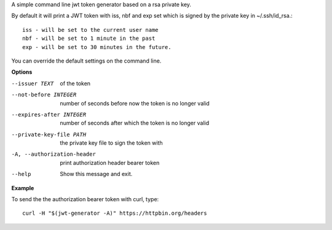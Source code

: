 A simple command line jwt token generator based on a rsa private key.

By default it will print a JWT token with iss, nbf and exp set which is signed 
by the private key in ~/.ssh/id_rsa.::

	iss - will be set to the current user name 
	nbf - will be set to 1 minute in the past
	exp - will be set to 30 minutes in the future.

You can override the default settings on the command line.

**Options**

--issuer TEXT               of the token
--not-before INTEGER        number of seconds before now the token is no longer valid
--expires-after INTEGER     number of seconds after which the token is no longer valid
--private-key-file PATH     the private key file to sign the token with
-A, --authorization-header  print authorization header bearer token
--help                      Show this message and exit.

**Example**

To send the the authorization bearer token with curl, type::

	curl -H "$(jwt-generator -A)" https://httpbin.org/headers

